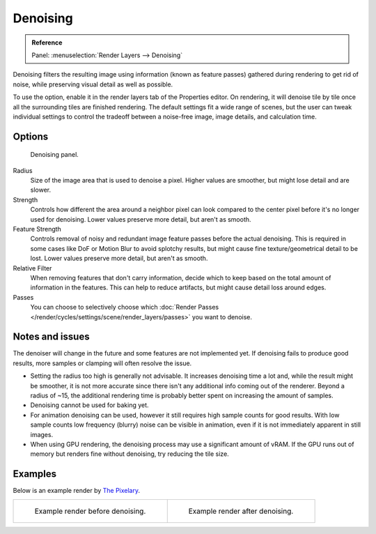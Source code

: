
*********
Denoising
*********

.. admonition:: Reference
   :class: refbox

   | Panel:    :menuselection:`Render Layers --> Denoising`

Denoising filters the resulting image using information (known as feature passes)
gathered during rendering to get rid of noise, while preserving visual detail as well as possible.

To use the option, enable it in the render layers tab of the Properties editor.
On rendering, it will denoise tile by tile once all the surrounding tiles are finished rendering.
The default settings fit a wide range of scenes, but the user can tweak individual settings
to control the tradeoff between a noise-free image, image details, and calculation time.

.. seealso::

   See the other ways to reduce noise on the general
   :doc:`Noise Optimization </render/cycles/optimizations/reducing_noise>` page.


Options
=======

.. figure:: /images/render_cycles_settings_scene_render-layers_denoising_panel.png

   Denoising panel.

Radius
   Size of the image area that is used to denoise a pixel.
   Higher values are smoother, but might lose detail and are slower.
Strength
   Controls how different the area around a neighbor pixel can look compared
   to the center pixel before it's no longer used for denoising.
   Lower values preserve more detail, but aren't as smooth.
Feature Strength
   Controls removal of noisy and redundant image feature passes before the actual denoising.
   This is required in some cases like DoF or Motion Blur to avoid splotchy results,
   but might cause fine texture/geometrical detail to be lost.
   Lower values preserve more detail, but aren't as smooth.
Relative Filter
   When removing features that don't carry information,
   decide which to keep based on the total amount of information in the features.
   This can help to reduce artifacts, but might cause detail loss around edges.
Passes
   You can choose to selectively choose which
   :doc:`Render Passes </render/cycles/settings/scene/render_layers/passes>` you want to denoise.


Notes and issues
================

The denoiser will change in the future and some features are not implemented yet.
If denoising fails to produce good results, more samples or clamping will often resolve the issue.

- Setting the radius too high is generally not advisable. It increases denoising time a lot and,
  while the result might be smoother, it is not more accurate
  since there isn't any additional info coming out of the renderer.
  Beyond a radius of ~15, the additional rendering time is probably better spent on increasing the amount of samples.
- Denoising cannot be used for baking yet.
- For animation denoising can be used, however it still requires high sample counts for good results.
  With low sample counts low frequency (blurry) noise can be visible in animation,
  even if it is not immediately apparent in still images.
- When using GPU rendering, the denoising process may use a significant amount of vRAM.
  If the GPU runs out of memory but renders fine without denoising, try reducing the tile size.


Examples
========

Below is an example render by
`The Pixelary <http://blog.thepixelary.com/post/160451378592/denoising-in-cycles-tested>`__.

.. list-table::

   * - .. figure:: /images/render_cycles_settings_scene_render-layers_denoising_example1.jpg

          Example render before denoising.

     - .. figure:: /images/render_cycles_settings_scene_render-layers_denoising_example2.jpg

          Example render after denoising.
